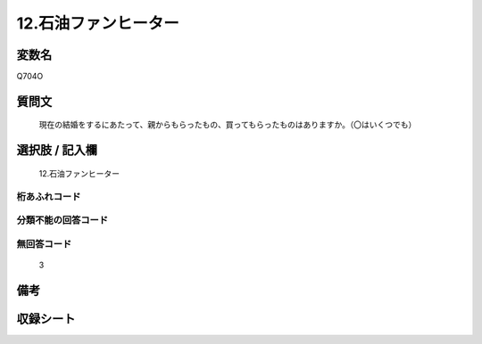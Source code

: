 .. title:: Q704O
.. rst-cllass:: item
====================================================================================================
12.石油ファンヒーター
====================================================================================================

.. rst-class:: varname
変数名
==================

Q704O

.. rst-class:: question
質問文
==================


   現在の結婚をするにあたって、親からもらったもの、買ってもらったものはありますか。（〇はいくつでも）



.. rst-class:: answer
選択肢 / 記入欄
======================

  12.石油ファンヒーター



.. rst-class:: overflow
桁あふれコード
-------------------------------
  


.. rst-class:: not_available
分類不能の回答コード
-------------------------------------
  


.. rst-class:: not_available
無回答コード
-------------------------------------
  3


.. rst-class:: bikou
備考
==================



.. rst-class:: include_sheet
収録シート
=======================================
.. hlist::
   :columns: 3
   
   
   * p1_5
   
   * p2_5
   
   * p3_5
   
   * p4_5
   
   * p5a_5
   
   * p5b_5
   
   * p6_5
   
   * p7_5
   
   * p8_5
   
   * p9_5
   
   * p10_5
   
   


.. index:: Q704O